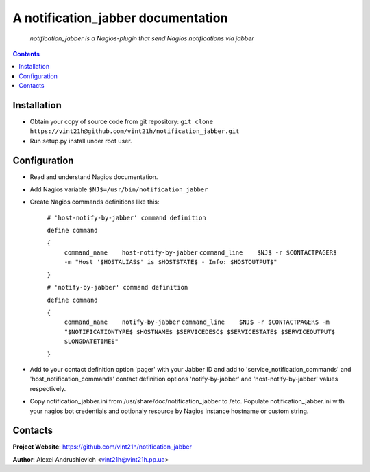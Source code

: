 .. notification_jabber
.. README.rst

A notification_jabber documentation
===================================

    *notification_jabber is a Nagios-plugin that send Nagios notifications via jabber*

.. contents::

Installation
------------
* Obtain your copy of source code from git repository: ``git clone https://vint21h@github.com/vint21h/notification_jabber.git``
* Run setup.py install under root user.

Configuration
-------------
* Read and understand Nagios documentation.
* Add Nagios variable ``$NJ$=/usr/bin/notification_jabber``
* Create Nagios commands definitions like this:

	``# 'host-notify-by-jabber' command definition``

	``define command``

	``{``
		``command_name    host-notify-by-jabber``
		``command_line    $NJ$ -r $CONTACTPAGER$ -m "Host '$HOSTALIAS$' is $HOSTSTATE$ - Info: $HOSTOUTPUT$"``

	``}``


	``# 'notify-by-jabber' command definition``

	``define command``

	``{``
		``command_name    notify-by-jabber``
		``command_line    $NJ$ -r $CONTACTPAGER$ -m "$NOTIFICATIONTYPE$ $HOSTNAME$ $SERVICEDESC$ $SERVICESTATE$ $SERVICEOUTPUT$ $LONGDATETIME$"``

	``}``

* Add to your contact definition option 'pager' with your Jabber ID and add to 'service_notification_commands' and 'host_notification_commands' contact definition options 'notify-by-jabber' and 'host-notify-by-jabber' values respectively.

* Copy notification_jabber.ini from /usr/share/doc/notification_jabber to /etc. Populate notification_jabber.ini with your nagios bot credentials and optionaly resource by Nagios instance hostname or custom string.

Contacts
--------
**Project Website**: https://github.com/vint21h/notification_jabber

**Author**: Alexei Andrushievich <vint21h@vint21h.pp.ua>
